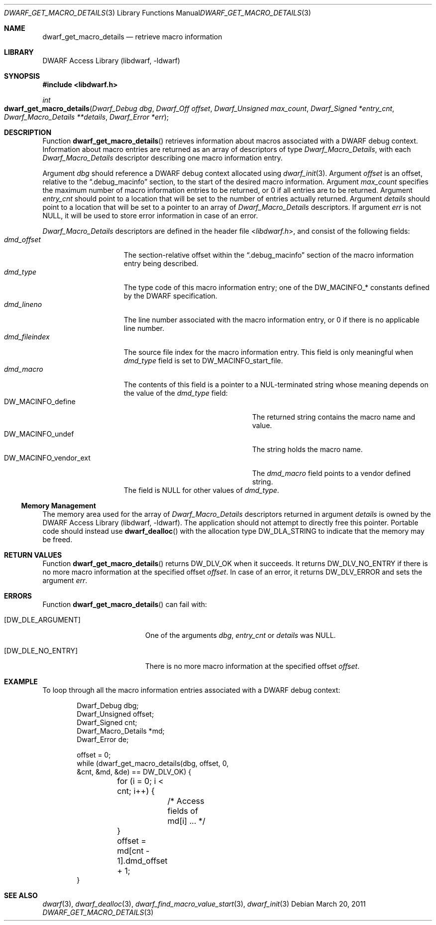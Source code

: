 .\" Copyright (c) 2011 Kai Wang
.\" All rights reserved.
.\"
.\" Redistribution and use in source and binary forms, with or without
.\" modification, are permitted provided that the following conditions
.\" are met:
.\" 1. Redistributions of source code must retain the above copyright
.\"    notice, this list of conditions and the following disclaimer.
.\" 2. Redistributions in binary form must reproduce the above copyright
.\"    notice, this list of conditions and the following disclaimer in the
.\"    documentation and/or other materials provided with the distribution.
.\"
.\" THIS SOFTWARE IS PROVIDED BY THE AUTHOR AND CONTRIBUTORS ``AS IS'' AND
.\" ANY EXPRESS OR IMPLIED WARRANTIES, INCLUDING, BUT NOT LIMITED TO, THE
.\" IMPLIED WARRANTIES OF MERCHANTABILITY AND FITNESS FOR A PARTICULAR PURPOSE
.\" ARE DISCLAIMED.  IN NO EVENT SHALL THE AUTHOR OR CONTRIBUTORS BE LIABLE
.\" FOR ANY DIRECT, INDIRECT, INCIDENTAL, SPECIAL, EXEMPLARY, OR CONSEQUENTIAL
.\" DAMAGES (INCLUDING, BUT NOT LIMITED TO, PROCUREMENT OF SUBSTITUTE GOODS
.\" OR SERVICES; LOSS OF USE, DATA, OR PROFITS; OR BUSINESS INTERRUPTION)
.\" HOWEVER CAUSED AND ON ANY THEORY OF LIABILITY, WHETHER IN CONTRACT, STRICT
.\" LIABILITY, OR TORT (INCLUDING NEGLIGENCE OR OTHERWISE) ARISING IN ANY WAY
.\" OUT OF THE USE OF THIS SOFTWARE, EVEN IF ADVISED OF THE POSSIBILITY OF
.\" SUCH DAMAGE.
.\"
.\" $Id$
.\"
.Dd March 20, 2011
.Dt DWARF_GET_MACRO_DETAILS 3
.Os
.Sh NAME
.Nm dwarf_get_macro_details
.Nd retrieve macro information
.Sh LIBRARY
.Lb libdwarf
.Sh SYNOPSIS
.In libdwarf.h
.Ft int
.Fo dwarf_get_macro_details
.Fa "Dwarf_Debug dbg"
.Fa "Dwarf_Off offset"
.Fa "Dwarf_Unsigned max_count"
.Fa "Dwarf_Signed *entry_cnt"
.Fa "Dwarf_Macro_Details **details"
.Fa "Dwarf_Error *err"
.Fc
.Sh DESCRIPTION
Function
.Fn dwarf_get_macro_details
retrieves information about macros associated with a DWARF debug
context.
Information about macro entries are returned as an array of
descriptors of type
.Vt Dwarf_Macro_Details ,
with each
.Vt Dwarf_Macro_Details
descriptor describing one macro information entry.
.Pp
Argument
.Ar dbg
should reference a DWARF debug context allocated using
.Xr dwarf_init 3 .
Argument
.Ar offset
is an offset, relative to the
.Dq ".debug_macinfo"
section, to the start of the desired macro information.
Argument
.Ar max_count
specifies the maximum number of macro information entries
to be returned, or 0 if all entries are to be returned.
Argument
.Ar entry_cnt
should point to a location that will be set to the number
of entries actually returned.
Argument
.Ar details
should point to a location that will be set to a pointer to
an array of
.Vt Dwarf_Macro_Details
descriptors.
If argument
.Ar err
is not NULL, it will be used to store error information in case
of an error.
.Pp
.Vt Dwarf_Macro_Details
descriptors are defined in the header file
.In libdwarf.h ,
and consist of the following fields:
.Bl -tag -width ".Va dmd_fileindex" -compact
.It Va dmd_offset
The section-relative offset within the
.Dq ".debug_macinfo"
section of the macro information entry being described.
.It Va dmd_type
The type code of this macro information entry; one of the
.Dv DW_MACINFO_*
constants defined by the DWARF specification.
.It Va dmd_lineno
The line number associated with the macro information
entry, or 0 if there is no applicable line number.
.It Va dmd_fileindex
The source file index for the macro information entry.
This field is only meaningful when
.Va dmd_type
field is set to
.Dv DW_MACINFO_start_file .
.It Va dmd_macro
The contents of this field is a pointer to a NUL-terminated string
whose meaning depends on the value of the
.Va dmd_type
field:
.Bl -tag -width ".Dv DW_MACINFO_vendor_ext" -compact
.It Dv DW_MACINFO_define
The returned string contains the macro name and value.
.It Dv DW_MACINFO_undef
The string holds the macro name.
.It Dv DW_MACINFO_vendor_ext
The
.Va dmd_macro
field points to a vendor defined string.
.El
The field is NULL for other values of
.Va dmd_type .
.El
.Ss Memory Management
The memory area used for the array of
.Vt Dwarf_Macro_Details
descriptors returned in argument
.Ar details
is owned by the
.Lb libdwarf .
The application should not attempt to directly free this pointer.
Portable code should instead use
.Fn dwarf_dealloc
with the allocation type
.Dv DW_DLA_STRING
to indicate that the memory may be freed.
.Sh RETURN VALUES
Function
.Fn dwarf_get_macro_details
returns
.Dv DW_DLV_OK
when it succeeds.
It returns
.Dv DW_DLV_NO_ENTRY
if there is no more macro information at the specified offset
.Ar offset .
In case of an error, it returns
.Dv DW_DLV_ERROR
and sets the argument
.Ar err .
.Sh ERRORS
Function
.Fn dwarf_get_macro_details
can fail with:
.Bl -tag -width ".Bq Er DW_DLE_NO_ENTRY"
.It Bq Er DW_DLE_ARGUMENT
One of the arguments
.Ar dbg ,
.Ar entry_cnt
or
.Ar details
was NULL.
.It Bq Er DW_DLE_NO_ENTRY
There is no more macro information at the specified offset
.Ar offset .
.El
.Sh EXAMPLE
To loop through all the macro information entries associated with
a DWARF debug context:
.Bd -literal -offset indent
Dwarf_Debug dbg;
Dwarf_Unsigned offset;
Dwarf_Signed cnt;
Dwarf_Macro_Details *md;
Dwarf_Error de;

offset = 0;
while (dwarf_get_macro_details(dbg, offset, 0,
    &cnt, &md, &de) == DW_DLV_OK) {
	for (i = 0; i < cnt; i++) {
		/* Access fields of md[i] ... */
	}
	offset = md[cnt - 1].dmd_offset + 1;
}
.Ed
.Sh SEE ALSO
.Xr dwarf 3 ,
.Xr dwarf_dealloc 3 ,
.Xr dwarf_find_macro_value_start 3 ,
.Xr dwarf_init 3
